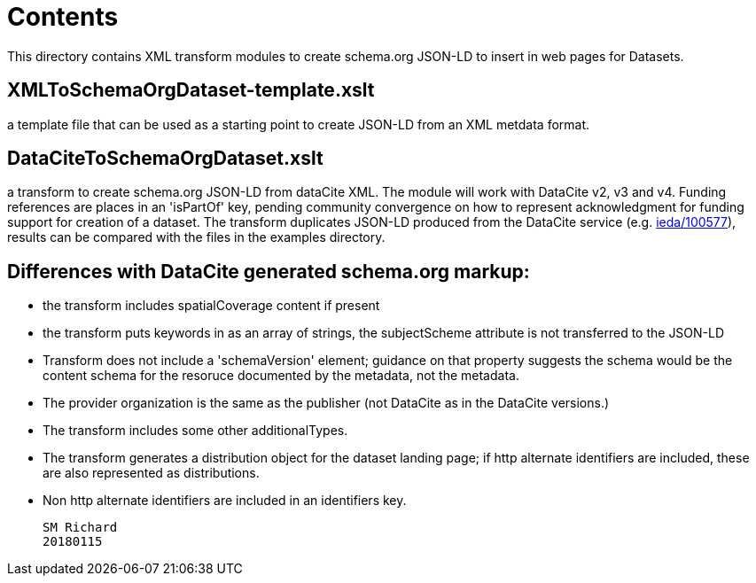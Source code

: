 = Contents

This directory contains XML transform modules to create schema.org JSON-LD to insert in web pages for Datasets.

== XMLToSchemaOrgDataset-template.xslt
a template file that can be used as a starting point to create JSON-LD from an XML metdata format. 
 
== DataCiteToSchemaOrgDataset.xslt
a transform to create schema.org JSON-LD from dataCite XML. The module will work with DataCite v2, v3 and v4.  Funding references are places in an 'isPartOf' key, pending community convergence on how to represent acknowledgment for funding support for creation of a dataset. The transform duplicates JSON-LD produced from the DataCite service (e.g. https://data.datacite.org/application/vnd.schemaorg.ld+json/10.1594/ieda/100577[ieda/100577]), results can be compared with the files in the examples directory.
 
== Differences with DataCite generated schema.org markup:
 
* the transform includes spatialCoverage content if present
* the transform puts keywords in as an array of strings, the subjectScheme attribute is not transferred to the JSON-LD
* Transform does not include a 'schemaVersion' element; guidance on that property suggests the schema would be the content schema for the resoruce documented by the metadata, not the metadata. 
* The provider organization is the same as the publisher (not DataCite as in the DataCite versions.)
* The transform includes some other additionalTypes.
* The transform generates a distribution object for the dataset landing page; if http alternate identifiers are included, these are also represented as distributions. 
* Non http alternate identifiers are included in an identifiers key. 
 
  SM Richard
  20180115
